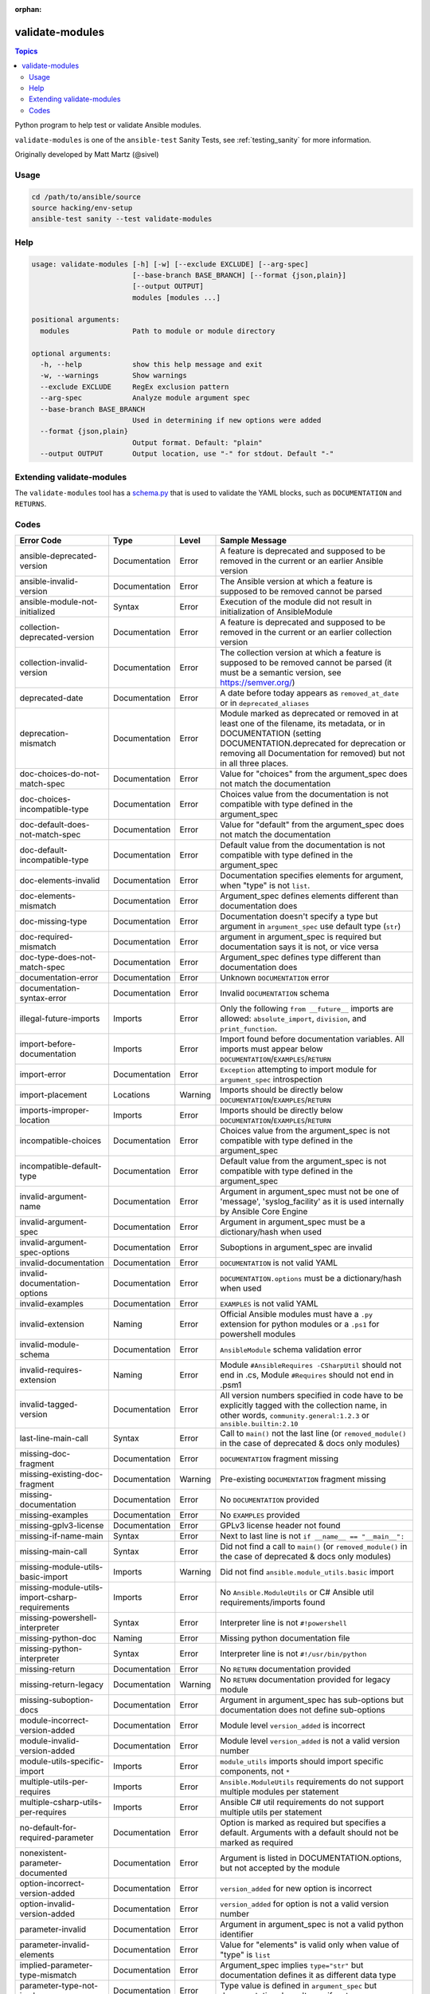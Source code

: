 :orphan:

.. _testing_validate-modules:

****************
validate-modules
****************

.. contents:: Topics

Python program to help test or validate Ansible modules.

``validate-modules`` is one of the ``ansible-test`` Sanity Tests, see :ref:`testing_sanity` for more information.

Originally developed by Matt Martz (@sivel)


Usage
=====

.. code:: shell

    cd /path/to/ansible/source
    source hacking/env-setup
    ansible-test sanity --test validate-modules

Help
====

.. code:: shell

    usage: validate-modules [-h] [-w] [--exclude EXCLUDE] [--arg-spec]
                            [--base-branch BASE_BRANCH] [--format {json,plain}]
                            [--output OUTPUT]
                            modules [modules ...]

    positional arguments:
      modules               Path to module or module directory

    optional arguments:
      -h, --help            show this help message and exit
      -w, --warnings        Show warnings
      --exclude EXCLUDE     RegEx exclusion pattern
      --arg-spec            Analyze module argument spec
      --base-branch BASE_BRANCH
                            Used in determining if new options were added
      --format {json,plain}
                            Output format. Default: "plain"
      --output OUTPUT       Output location, use "-" for stdout. Default "-"


Extending validate-modules
==========================

The ``validate-modules`` tool has a `schema.py <https://github.com/ansible/ansible/blob/devel/test/lib/ansible_test/_data/sanity/validate-modules/validate_modules/schema.py>`_ that is used to validate the YAML blocks, such as ``DOCUMENTATION`` and ``RETURNS``.


Codes
=====

============================================================   ==================   ====================   =========================================================================================
  **Error Code**                                                 **Type**             **Level**            **Sample Message**
------------------------------------------------------------   ------------------   --------------------   -----------------------------------------------------------------------------------------
  ansible-deprecated-version                                   Documentation        Error                  A feature is deprecated and supposed to be removed in the current or an earlier Ansible version
  ansible-invalid-version                                      Documentation        Error                  The Ansible version at which a feature is supposed to be removed cannot be parsed
  ansible-module-not-initialized                               Syntax               Error                  Execution of the module did not result in initialization of AnsibleModule
  collection-deprecated-version                                Documentation        Error                  A feature is deprecated and supposed to be removed in the current or an earlier collection version
  collection-invalid-version                                   Documentation        Error                  The collection version at which a feature is supposed to be removed cannot be parsed (it must be a semantic version, see https://semver.org/)
  deprecated-date                                              Documentation        Error                  A date before today appears as ``removed_at_date`` or in ``deprecated_aliases``
  deprecation-mismatch                                         Documentation        Error                  Module marked as deprecated or removed in at least one of the filename, its metadata, or in DOCUMENTATION (setting DOCUMENTATION.deprecated for deprecation or removing all Documentation for removed) but not in all three places.
  doc-choices-do-not-match-spec                                Documentation        Error                  Value for "choices" from the argument_spec does not match the documentation
  doc-choices-incompatible-type                                Documentation        Error                  Choices value from the documentation is not compatible with type defined in the argument_spec
  doc-default-does-not-match-spec                              Documentation        Error                  Value for "default" from the argument_spec does not match the documentation
  doc-default-incompatible-type                                Documentation        Error                  Default value from the documentation is not compatible with type defined in the argument_spec
  doc-elements-invalid                                         Documentation        Error                  Documentation specifies elements for argument, when "type" is not ``list``.
  doc-elements-mismatch                                        Documentation        Error                  Argument_spec defines elements different than documentation does
  doc-missing-type                                             Documentation        Error                  Documentation doesn't specify a type but argument in ``argument_spec`` use default type (``str``)
  doc-required-mismatch                                        Documentation        Error                  argument in argument_spec is required but documentation says it is not, or vice versa
  doc-type-does-not-match-spec                                 Documentation        Error                  Argument_spec defines type different than documentation does
  documentation-error                                          Documentation        Error                  Unknown ``DOCUMENTATION`` error
  documentation-syntax-error                                   Documentation        Error                  Invalid ``DOCUMENTATION`` schema
  illegal-future-imports                                       Imports              Error                  Only the following ``from __future__`` imports are allowed: ``absolute_import``, ``division``, and ``print_function``.
  import-before-documentation                                  Imports              Error                  Import found before documentation variables. All imports must appear below ``DOCUMENTATION``/``EXAMPLES``/``RETURN``
  import-error                                                 Documentation        Error                  ``Exception`` attempting to import module for ``argument_spec`` introspection
  import-placement                                             Locations            Warning                Imports should be directly below ``DOCUMENTATION``/``EXAMPLES``/``RETURN``
  imports-improper-location                                    Imports              Error                  Imports should be directly below ``DOCUMENTATION``/``EXAMPLES``/``RETURN``
  incompatible-choices                                         Documentation        Error                  Choices value from the argument_spec is not compatible with type defined in the argument_spec
  incompatible-default-type                                    Documentation        Error                  Default value from the argument_spec is not compatible with type defined in the argument_spec
  invalid-argument-name                                        Documentation        Error                  Argument in argument_spec must not be one of 'message', 'syslog_facility' as it is used internally by Ansible Core Engine
  invalid-argument-spec                                        Documentation        Error                  Argument in argument_spec must be a dictionary/hash when used
  invalid-argument-spec-options                                Documentation        Error                  Suboptions in argument_spec are invalid
  invalid-documentation                                        Documentation        Error                  ``DOCUMENTATION`` is not valid YAML
  invalid-documentation-options                                Documentation        Error                  ``DOCUMENTATION.options`` must be a dictionary/hash when used
  invalid-examples                                             Documentation        Error                  ``EXAMPLES`` is not valid YAML
  invalid-extension                                            Naming               Error                  Official Ansible modules must have a ``.py`` extension for python modules or a ``.ps1`` for powershell modules
  invalid-module-schema                                        Documentation        Error                  ``AnsibleModule`` schema validation error
  invalid-requires-extension                                   Naming               Error                  Module ``#AnsibleRequires -CSharpUtil`` should not end in .cs, Module ``#Requires`` should not end in .psm1
  invalid-tagged-version                                       Documentation        Error                  All version numbers specified in code have to be explicitly tagged with the collection name, in other words, ``community.general:1.2.3`` or ``ansible.builtin:2.10``
  last-line-main-call                                          Syntax               Error                  Call to ``main()`` not the last line (or ``removed_module()`` in the case of deprecated & docs only modules)
  missing-doc-fragment                                         Documentation        Error                  ``DOCUMENTATION`` fragment missing
  missing-existing-doc-fragment                                Documentation        Warning                Pre-existing ``DOCUMENTATION`` fragment missing
  missing-documentation                                        Documentation        Error                  No ``DOCUMENTATION`` provided
  missing-examples                                             Documentation        Error                  No ``EXAMPLES`` provided
  missing-gplv3-license                                        Documentation        Error                  GPLv3 license header not found
  missing-if-name-main                                         Syntax               Error                  Next to last line is not ``if __name__ == "__main__":``
  missing-main-call                                            Syntax               Error                  Did not find a call to ``main()`` (or ``removed_module()`` in the case of deprecated & docs only modules)
  missing-module-utils-basic-import                            Imports              Warning                Did not find ``ansible.module_utils.basic`` import
  missing-module-utils-import-csharp-requirements              Imports              Error                  No ``Ansible.ModuleUtils`` or C# Ansible util requirements/imports found
  missing-powershell-interpreter                               Syntax               Error                  Interpreter line is not ``#!powershell``
  missing-python-doc                                           Naming               Error                  Missing python documentation file
  missing-python-interpreter                                   Syntax               Error                  Interpreter line is not ``#!/usr/bin/python``
  missing-return                                               Documentation        Error                  No ``RETURN`` documentation provided
  missing-return-legacy                                        Documentation        Warning                No ``RETURN`` documentation provided for legacy module
  missing-suboption-docs                                       Documentation        Error                  Argument in argument_spec has sub-options but documentation does not define sub-options
  module-incorrect-version-added                               Documentation        Error                  Module level ``version_added`` is incorrect
  module-invalid-version-added                                 Documentation        Error                  Module level ``version_added`` is not a valid version number
  module-utils-specific-import                                 Imports              Error                  ``module_utils`` imports should import specific components, not ``*``
  multiple-utils-per-requires                                  Imports              Error                  ``Ansible.ModuleUtils`` requirements do not support multiple modules per statement
  multiple-csharp-utils-per-requires                           Imports              Error                  Ansible C# util requirements do not support multiple utils per statement
  no-default-for-required-parameter                            Documentation        Error                  Option is marked as required but specifies a default. Arguments with a default should not be marked as required
  nonexistent-parameter-documented                             Documentation        Error                  Argument is listed in DOCUMENTATION.options, but not accepted by the module
  option-incorrect-version-added                               Documentation        Error                  ``version_added`` for new option is incorrect
  option-invalid-version-added                                 Documentation        Error                  ``version_added`` for option is not a valid version number
  parameter-invalid                                            Documentation        Error                  Argument in argument_spec is not a valid python identifier
  parameter-invalid-elements                                   Documentation        Error                  Value for "elements" is valid only when value of "type" is ``list``
  implied-parameter-type-mismatch                              Documentation        Error                  Argument_spec implies ``type="str"`` but documentation defines it as different data type
  parameter-type-not-in-doc                                    Documentation        Error                  Type value is defined in ``argument_spec`` but documentation doesn't specify a type
  parameter-alias-repeated                                     Parameters           Error                  argument in argument_spec has at least one alias specified multiple times in aliases
  parameter-alias-self                                         Parameters           Error                  argument in argument_spec is specified as its own alias
  parameter-documented-multiple-times                          Documentation        Error                  argument in argument_spec with aliases is documented multiple times
  parameter-list-no-elements                                   Parameters           Error                  argument in argument_spec "type" is specified as ``list`` without defining "elements"
  parameter-state-invalid-choice                               Parameters           Error                  Argument ``state`` includes ``get``, ``list`` or ``info`` as a choice.  Functionality should be in an ``_info`` or (if further conditions apply) ``_facts`` module.
  python-syntax-error                                          Syntax               Error                  Python ``SyntaxError`` while parsing module
  return-syntax-error                                          Documentation        Error                  ``RETURN`` is not valid YAML, ``RETURN`` fragments missing  or invalid
  return-invalid-version-added                                 Documentation        Error                  ``version_added`` for return value is not a valid version number
  subdirectory-missing-init                                    Naming               Error                  Ansible module subdirectories must contain an ``__init__.py``
  try-except-missing-has                                       Imports              Warning                Try/Except ``HAS_`` expression missing
  undocumented-parameter                                       Documentation        Error                  Argument is listed in the argument_spec, but not documented in the module
  unidiomatic-typecheck                                        Syntax               Error                  Type comparison using ``type()`` found. Use ``isinstance()`` instead
  unknown-doc-fragment                                         Documentation        Warning                Unknown pre-existing ``DOCUMENTATION`` error
  use-boto3                                                    Imports              Error                  ``boto`` import found, new modules should use ``boto3``
  use-fail-json-not-sys-exit                                   Imports              Error                  ``sys.exit()`` call found. Should be ``exit_json``/``fail_json``
  use-module-utils-urls                                        Imports              Error                  ``requests`` import found, should use ``ansible.module_utils.urls`` instead
  use-run-command-not-os-call                                  Imports              Error                  ``os.call`` used instead of ``module.run_command``
  use-run-command-not-popen                                    Imports              Error                  ``subprocess.Popen`` used instead of ``module.run_command``
  use-short-gplv3-license                                      Documentation        Error                  GPLv3 license header should be the :ref:`short form <copyright>` for new modules
  mutually_exclusive-type                                      Documentation        Error                  mutually_exclusive entry contains non-string value
  mutually_exclusive-collision                                 Documentation        Error                  mutually_exclusive entry has repeated terms
  mutually_exclusive-unknown                                   Documentation        Error                  mutually_exclusive entry contains option which does not appear in argument_spec (potentially an alias of an option?)
  required_one_of-type                                         Documentation        Error                  required_one_of entry contains non-string value
  required_one_of-collision                                    Documentation        Error                  required_one_of entry has repeated terms
  required_one_of-unknown                                      Documentation        Error                  required_one_of entry contains option which does not appear in argument_spec (potentially an alias of an option?)
  required_together-type                                       Documentation        Error                  required_together entry contains non-string value
  required_together-collision                                  Documentation        Error                  required_together entry has repeated terms
  required_together-unknown                                    Documentation        Error                  required_together entry contains option which does not appear in argument_spec (potentially an alias of an option?)
  required_if-is_one_of-type                                   Documentation        Error                  required_if entry has a fourth value which is not a bool
  required_if-requirements-type                                Documentation        Error                  required_if entry has a third value (requirements) which is not a list or tuple
  required_if-requirements-collision                           Documentation        Error                  required_if entry has repeated terms in requirements
  required_if-requirements-unknown                             Documentation        Error                  required_if entry's requirements contains option which does not appear in argument_spec (potentially an alias of an option?)
  required_if-unknown-key                                      Documentation        Error                  required_if entry's key does not appear in argument_spec (potentially an alias of an option?)
  required_if-key-in-requirements                              Documentation        Error                  required_if entry contains its key in requirements list/tuple
  required_if-value-type                                       Documentation        Error                  required_if entry's value is not of the type specified for its key
  required_by-collision                                        Documentation        Error                  required_by entry has repeated terms
  required_by-unknown                                          Documentation        Error                  required_by entry contains option which does not appear in argument_spec (potentially an alias of an option?)
============================================================   ==================   ====================   =========================================================================================

